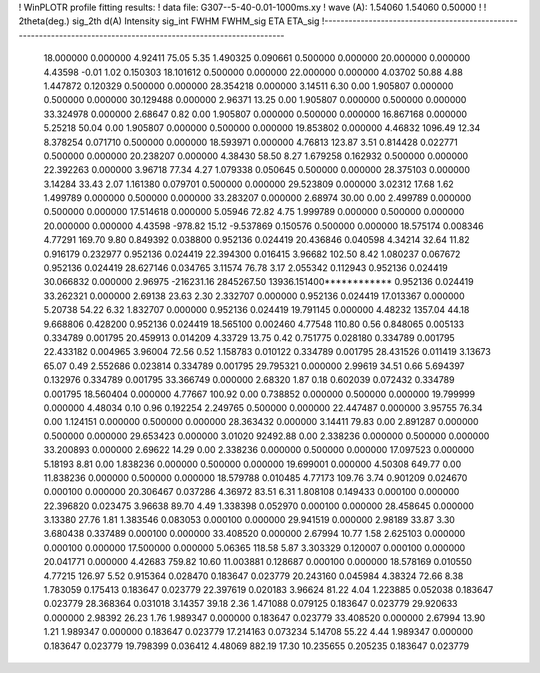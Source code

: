 ! WinPLOTR profile fitting results:
!   data file: G307--5-40-0.01-1000ms.xy
!    wave (A):      1.54060     1.54060     0.50000
!
!   2theta(deg.) sig_2th        d(A)   Intensity     sig_int         FWHM    FWHM_sig         ETA     ETA_sig
!------------------------------------------------------------------------------------------------------------------
   18.000000    0.000000     4.92411       75.05        5.35     1.490325    0.090661    0.500000    0.000000
   20.000000    0.000000     4.43598       -0.01        1.02     0.150303   18.101612    0.500000    0.000000
   22.000000    0.000000     4.03702       50.88        4.88     1.447872    0.120329    0.500000    0.000000
   28.354218    0.000000     3.14511        6.30        0.00     1.905807    0.000000    0.500000    0.000000
   30.129488    0.000000     2.96371       13.25        0.00     1.905807    0.000000    0.500000    0.000000
   33.324978    0.000000     2.68647        0.82        0.00     1.905807    0.000000    0.500000    0.000000
   16.867168    0.000000     5.25218       50.04        0.00     1.905807    0.000000    0.500000    0.000000
   19.853802    0.000000     4.46832     1096.49       12.34     8.378254    0.071710    0.500000    0.000000
   18.593971    0.000000     4.76813      123.87        3.51     0.814428    0.022771    0.500000    0.000000
   20.238207    0.000000     4.38430       58.50        8.27     1.679258    0.162932    0.500000    0.000000
   22.392263    0.000000     3.96718       77.34        4.27     1.079338    0.050645    0.500000    0.000000
   28.375103    0.000000     3.14284       33.43        2.07     1.161380    0.079701    0.500000    0.000000
   29.523809    0.000000     3.02312       17.68        1.62     1.499789    0.000000    0.500000    0.000000
   33.283207    0.000000     2.68974       30.00        0.00     2.499789    0.000000    0.500000    0.000000
   17.514618    0.000000     5.05946       72.82        4.75     1.999789    0.000000    0.500000    0.000000
   20.000000    0.000000     4.43598     -978.82       15.12    -9.537869    0.150576    0.500000    0.000000
   18.575174    0.008346     4.77291      169.70        9.80     0.849392    0.038800    0.952136    0.024419
   20.436846    0.040598     4.34214       32.64       11.82     0.916179    0.232977    0.952136    0.024419
   22.394300    0.016415     3.96682      102.50        8.42     1.080237    0.067672    0.952136    0.024419
   28.627146    0.034765     3.11574       76.78        3.17     2.055342    0.112943    0.952136    0.024419
   30.066832    0.000000     2.96975  -216231.16  2845267.50 13936.151400************    0.952136    0.024419
   33.262321    0.000000     2.69138       23.63        2.30     2.332707    0.000000    0.952136    0.024419
   17.013367    0.000000     5.20738       54.22        6.32     1.832707    0.000000    0.952136    0.024419
   19.791145    0.000000     4.48232     1357.04       44.18     9.668806    0.428200    0.952136    0.024419
   18.565100    0.002460     4.77548      110.80        0.56     0.848065    0.005133    0.334789    0.001795
   20.459913    0.014209     4.33729       13.75        0.42     0.751775    0.028180    0.334789    0.001795
   22.433182    0.004965     3.96004       72.56        0.52     1.158783    0.010122    0.334789    0.001795
   28.431526    0.011419     3.13673       65.07        0.49     2.552686    0.023814    0.334789    0.001795
   29.795321    0.000000     2.99619       34.51        0.66     5.694397    0.132976    0.334789    0.001795
   33.366749    0.000000     2.68320        1.87        0.18     0.602039    0.072432    0.334789    0.001795
   18.560404    0.000000     4.77667      100.92        0.00     0.738852    0.000000    0.500000    0.000000
   19.799999    0.000000     4.48034        0.10        0.96     0.192254    2.249765    0.500000    0.000000
   22.447487    0.000000     3.95755       76.34        0.00     1.124151    0.000000    0.500000    0.000000
   28.363432    0.000000     3.14411       79.83        0.00     2.891287    0.000000    0.500000    0.000000
   29.653423    0.000000     3.01020    92492.88        0.00     2.338236    0.000000    0.500000    0.000000
   33.200893    0.000000     2.69622       14.29        0.00     2.338236    0.000000    0.500000    0.000000
   17.097523    0.000000     5.18193        8.81        0.00     1.838236    0.000000    0.500000    0.000000
   19.699001    0.000000     4.50308      649.77        0.00    11.838236    0.000000    0.500000    0.000000
   18.579788    0.010485     4.77173      109.76        3.74     0.901209    0.024670    0.000100    0.000000
   20.306467    0.037286     4.36972       83.51        6.31     1.808108    0.149433    0.000100    0.000000
   22.396820    0.023475     3.96638       89.70        4.49     1.338398    0.052970    0.000100    0.000000
   28.458645    0.000000     3.13380       27.76        1.81     1.383546    0.083053    0.000100    0.000000
   29.941519    0.000000     2.98189       33.87        3.30     3.680438    0.337489    0.000100    0.000000
   33.408520    0.000000     2.67994       10.77        1.58     2.625103    0.000000    0.000100    0.000000
   17.500000    0.000000     5.06365      118.58        5.87     3.303329    0.120007    0.000100    0.000000
   20.041771    0.000000     4.42683      759.82       10.60    11.003881    0.128687    0.000100    0.000000
   18.578169    0.010550     4.77215      126.97        5.52     0.915364    0.028470    0.183647    0.023779
   20.243160    0.045984     4.38324       72.66        8.38     1.783059    0.175413    0.183647    0.023779
   22.397619    0.020183     3.96624       81.22        4.04     1.223885    0.052038    0.183647    0.023779
   28.368364    0.031018     3.14357       39.18        2.36     1.471088    0.079125    0.183647    0.023779
   29.920633    0.000000     2.98392       26.23        1.76     1.989347    0.000000    0.183647    0.023779
   33.408520    0.000000     2.67994       13.90        1.21     1.989347    0.000000    0.183647    0.023779
   17.214163    0.073234     5.14708       55.22        4.44     1.989347    0.000000    0.183647    0.023779
   19.798399    0.036412     4.48069      882.19       17.30    10.235655    0.205235    0.183647    0.023779
